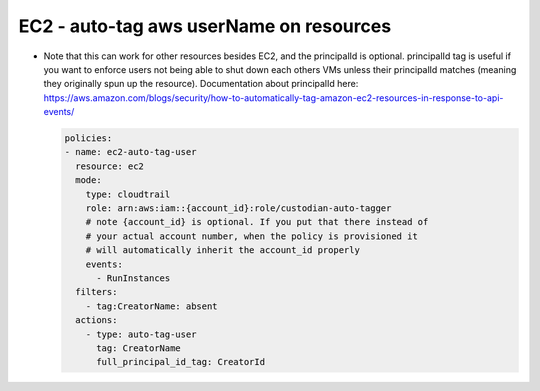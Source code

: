 EC2 - auto-tag aws userName on resources
========================================

- Note that this can work for other resources besides EC2, and the principalId is optional. principalId tag is useful if you want to enforce users not being able to shut down each others VMs unless their principalId matches (meaning they originally spun up the resource). Documentation about principalId here: https://aws.amazon.com/blogs/security/how-to-automatically-tag-amazon-ec2-resources-in-response-to-api-events/

  .. code-block:: yaml

     policies:
     - name: ec2-auto-tag-user
       resource: ec2
       mode:
         type: cloudtrail
         role: arn:aws:iam::{account_id}:role/custodian-auto-tagger
         # note {account_id} is optional. If you put that there instead of
         # your actual account number, when the policy is provisioned it
         # will automatically inherit the account_id properly
         events:
           - RunInstances
       filters:
         - tag:CreatorName: absent
       actions:
         - type: auto-tag-user
           tag: CreatorName
           full_principal_id_tag: CreatorId